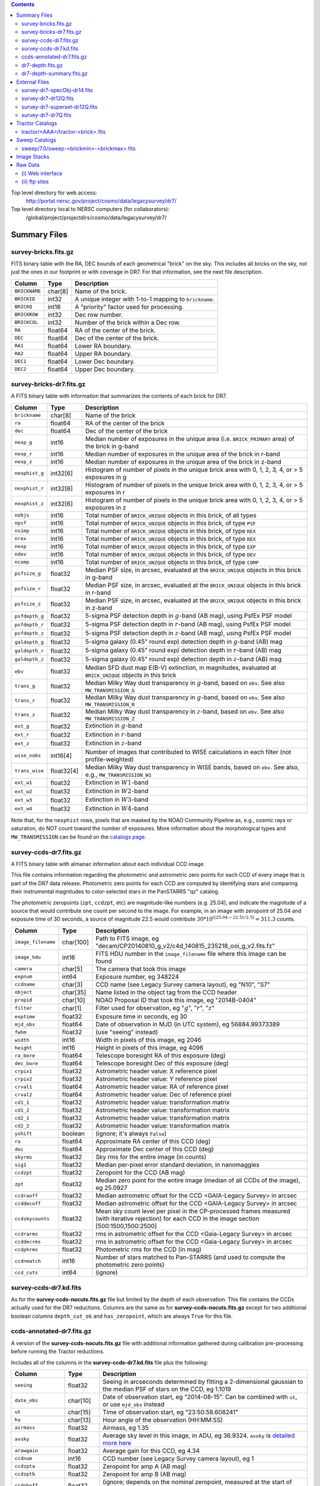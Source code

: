 .. title: Legacy Survey Files
.. slug: files
.. tags: mathjax
.. description:

.. |sigma|    unicode:: U+003C3 .. GREEK SMALL LETTER SIGMA
.. |sup2|     unicode:: U+000B2 .. SUPERSCRIPT TWO
.. |chi|      unicode:: U+003C7 .. GREEK SMALL LETTER CHI
.. |delta|    unicode:: U+003B4 .. GREEK SMALL LETTER DELTA
.. |deg|    unicode:: U+000B0 .. DEGREE SIGN
.. |times|  unicode:: U+000D7 .. MULTIPLICATION SIGN
.. |plusmn| unicode:: U+000B1 .. PLUS-MINUS SIGN
.. |Prime|    unicode:: U+02033 .. DOUBLE PRIME

.. class:: pull-right well

.. contents::

Top level directory for web access:
  http://portal.nersc.gov/project/cosmo/data/legacysurvey/dr7/

Top level directory local to NERSC computers (for collaborators):
  /global/project/projectdirs/cosmo/data/legacysurvey/dr7/

Summary Files
=============

survey-bricks.fits.gz
---------------------

FITS binary table with the RA, DEC bounds of each geometrical "brick" on the sky.
This includes all bricks on the sky, not just the ones in our footprint or with
coverage in DR7.  For that information, see the next file description.

=============== ======= ======================================================
Column          Type    Description
=============== ======= ======================================================
``BRICKNAME``   char[8] Name of the brick.
``BRICKID``     int32   A unique integer with 1-to-1 mapping to ``brickname``.
``BRICKQ``      int16   A "priority" factor used for processing.
``BRICKROW``    int32   Dec row number.
``BRICKCOL``    int32   Number of the brick within a Dec row.
``RA``          float64 RA of the center of the brick.
``DEC``         float64 Dec of the center of the brick.
``RA1``         float64  Lower RA boundary.
``RA2``         float64  Upper RA boundary.
``DEC1``        float64  Lower Dec boundary.
``DEC2``        float64  Upper Dec boundary.
=============== ======= ======================================================

survey-bricks-dr7.fits.gz
--------------------------

A FITS binary table with information that summarizes the contents of each brick for DR7.

=============== ========== =========================================================================
Column          Type       Description
=============== ========== =========================================================================
``brickname``   char[8]    Name of the brick
``ra``          float64    RA of the center of the brick
``dec``         float64    Dec of the center of the brick
``nexp_g``      int16      Median number of exposures in the unique area (i.e. ``BRICK_PRIMARY`` area) of the brick in g-band
``nexp_r``      int16      Median number of exposures in the unique area of the brick in r-band
``nexp_z``      int16      Median number of exposures in the unique area of the brick in z-band
``nexphist_g``  int32[6]   Histogram of number of pixels in the unique brick area with 0, 1, 2, 3, 4, or > 5 exposures in g
``nexphist_r``  int32[6]   Histogram of number of pixels in the unique brick area with 0, 1, 2, 3, 4, or > 5 exposures in r
``nexphist_z``  int32[6]   Histogram of number of pixels in the unique brick area with 0, 1, 2, 3, 4, or > 5 exposures in z
``nobjs``       int16      Total number of ``BRICK_UNIQUE`` objects in this brick, of all types
``npsf``        int16      Total number of ``BRICK_UNIQUE`` objects in this brick, of type ``PSF``
``nsimp``       int16      Total number of ``BRICK_UNIQUE`` objects in this brick, of type ``REX``
``nrex``        int16      Total number of ``BRICK_UNIQUE`` objects in this brick, of type ``REX``
``nexp``        int16      Total number of ``BRICK_UNIQUE`` objects in this brick, of type ``EXP``
``ndev``        int16      Total number of ``BRICK_UNIQUE`` objects in this brick, of type ``DEV``
``ncomp``       int16      Total number of ``BRICK_UNIQUE`` objects in this brick, of type ``COMP``
``psfsize_g``   float32    Median PSF size, in arcsec, evaluated at the ``BRICK_UNIQUE`` objects in this brick in g-band
``psfsize_r``   float32    Median PSF size, in arcsec, evaluated at the ``BRICK_UNIQUE`` objects in this brick in r-band
``psfsize_z``   float32    Median PSF size, in arcsec, evaluated at the ``BRICK_UNIQUE`` objects in this brick in z-band
``psfdepth_g``  float32    5-sigma PSF detection depth in :math:`g`-band (AB mag), using PsfEx PSF model
``psfdepth_r``  float32    5-sigma PSF detection depth in :math:`r`-band (AB mag), using PsfEx PSF model
``psfdepth_z``  float32    5-sigma PSF detection depth in :math:`z`-band (AB mag), using PsfEx PSF model
``galdepth_g``  float32    5-sigma galaxy (0.45" round exp) detection depth in :math:`g`-band (AB) mag
``galdepth_r``  float32    5-sigma galaxy (0.45" round exp) detection depth in :math:`r`-band (AB) mag
``galdepth_z``  float32    5-sigma galaxy (0.45" round exp) detection depth in :math:`z`-band (AB) mag
``ebv``         float32    Median SFD dust map E(B-V) extinction, in magnitudes, evaluated at ``BRICK_UNIQUE`` objects in this brick
``trans_g``     float32    Median Milky Way dust transparency in :math:`g`-band, based on ``ebv``. See also ``MW_TRANSMISSION_G``
``trans_r``     float32    Median Milky Way dust transparency in :math:`g`-band, based on ``ebv``. See also ``MW_TRANSMISSION_R``
``trans_z``     float32    Median Milky Way dust transparency in :math:`z`-band, based on ``ebv``. See also ``MW_TRANSMISSION_Z``
``ext_g``       float32    Extinction in :math:`g`-band
``ext_r``       float32    Extinction in :math:`r`-band
``ext_z``       float32    Extinction in :math:`z`-band
``wise_nobs``   int16[4]   Number of images that contributed to WISE calculations in each filter (not profile-weighted)
``trans_wise``  float32[4] Median Milky Way dust transparency in WISE bands, based on ``ebv``. See also, e.g., ``MW_TRANSMISSION_W1``
``ext_w1``      float32    Extinction in :math:`W1`-band
``ext_w2``      float32    Extinction in :math:`W2`-band
``ext_w3``      float32    Extinction in :math:`W3`-band
``ext_w4``      float32    Extinction in :math:`W4`-band
=============== ========== =========================================================================

Note that, for the ``nexphist`` rows, pixels that are masked by the NOAO Community Pipeline as, e.g., cosmic rays or saturation, do 
NOT count toward the number of exposures. More information about the morphological types and ``MW_TRANSMISSION`` can be found on 
the `catalogs page`_.

.. _`catalogs page`: ../catalogs
.. _`github`: https://github.com


survey-ccds-dr7.fits.gz
--------------------------

A FITS binary table with almanac information about each individual CCD image. 

This file contains information regarding the photometric and astrometric zero points for each CCD of every image that is part of the DR7 data release. Photometric zero points for each CCD are computed by identifying stars and comparing their instrumental magnitudes 
to color-selected stars in the PanSTARRS "qz" catalog. 

The photometric zeropoints (``zpt``, ``ccdzpt``, etc)
are magnitude-like numbers (e.g. 25.04), and
indicate the magnitude of a source that would contribute one count per
second to the image.  For example, in an image with zeropoint of 25.04
and exposure time of 30 seconds, a source of magnitude 22.5 would
contribute
:math:`30 * 10^{((25.04 - 22.5) / 2.5)} = 311.3`
counts.

.. _`BASS`: ../../bass  
.. _`MzLS`: ../../mzls
.. _`description page`: ../description

==================== ========== =======================================================
Column               Type       Description
==================== ========== =======================================================
``image_filename``   char[100]  Path to FITS image, eg "decam/CP20140810_g_v2/c4d_140815_235218_ooi_g_v2.fits.fz"
``image_hdu``        int16      FITS HDU number in the ``image_filename`` file where this image can be found
``camera``           char[5]    The camera that took this image
``expnum``           int64      Exposure number, eg 348224
``ccdname``          char[3]    CCD name (see Legacy Survey camera layout), eg "N10", "S7"
``object``           char[35]   Name listed in the object tag from the CCD header
``propid``           char[10]   NOAO Proposal ID that took this image, eg "2014B-0404"
``filter``           char[1]    Filter used for observation, eg ":math:`g`", ":math:`r`", ":math:`z`"
``exptime``          float32    Exposure time in seconds, eg 30
``mjd_obs``          float64    Date of observation in MJD (in UTC system), eg 56884.99373389
``fwhm``             float32    (use "seeing" instead)
``width``            int16      Width in pixels of this image, eg 2046
``height``           int16      Height in pixels of this image, eg 4096
``ra_bore``          float64    Telescope boresight RA  of this exposure (deg)
``dec_bore``         float64    Telescope boresight Dec of this exposure (deg)
``crpix1``           float32    Astrometric header value: X reference pixel
``crpix2``           float32    Astrometric header value: Y reference pixel
``crval1``           float64    Astrometric header value: RA of reference pixel
``crval2``           float64    Astrometric header value: Dec of reference pixel
``cd1_1``            float32    Astrometric header value: transformation matrix
``cd1_2``            float32    Astrometric header value: transformation matrix
``cd2_1``            float32    Astrometric header value: transformation matrix
``cd2_2``            float32    Astrometric header value: transformation matrix
``yshift``	     boolean	(ignore; it's always ``False``)
``ra``               float64    Approximate RA center of this CCD (deg)
``dec``              float64    Approximate Dec center of this CCD (deg)
``skyrms``           float32    Sky rms for the entire image (in counts)
``sig1``             float32    Median per-pixel error standard deviation, in nanomaggies
``ccdzpt``           float32    Zeropoint for the CCD (AB mag)
``zpt``              float32    Median zero point for the entire image (median of all CCDs of the image), eg 25.0927
``ccdraoff``         float32    Median astrometric offset for the CCD <GAIA-Legacy Survey> in arcsec
``ccddecoff``        float32    Median astrometric offset for the CCD <GAIA-Legacy Survey> in arcsec
``ccdskycounts``     float32    Mean sky count level per pixel in the CP-processed frames measured (with iterative rejection) for each CCD in the image section [500:1500,1500:2500]
``ccdrarms``         float32    rms in astrometric offset for the CCD <Gaia-Legacy Survey> in arcsec
``ccddecrms``        float32    rms in astrometric offset for the CCD <Gaia-Legacy Survey> in arcsec
``ccdphrms``         float32    Photometric rms for the CCD (in mag)
``ccdnmatch``        int16      Number of stars matched to Pan-STARRS (and used to compute the photometric zero points)
``ccd_cuts``         int64      (ignore)
==================== ========== =======================================================

.. _`detailed more here`: ../../avsky
.. _`ordering of the CCD corners is detailed here`: ../../ccdordering
.. _`bitmask is documented here`: ../../bitmask

survey-ccds-dr7.kd.fits
-----------------------

As for the **survey-ccds-nocuts.fits.gz** file but limited by the depth of each observation. This file contains the CCDs actually used for the DR7 reductions. Columns are the same as for **survey-ccds-nocuts.fits.gz** except for two additional boolean columns ``depth_cut_ok`` and ``has_zeropoint``, which are always ``True`` for this file.

ccds-annotated-dr7.fits.gz
--------------------------

A version of the **survey-ccds-nocuts.fits.gz** file with additional information
gathered during calibration pre-processing before running the Tractor
reductions.

Includes all of the columns in the **survey-ccds-dr7.kd.fits** file plus the following:

==================== ========== ======================================================
Column               Type       Description
==================== ========== ======================================================
``seeing``           float32    Seeing in arcseconds determined by fitting a 2-dimensional gaussian to the median PSF of stars on the CCD, eg 1.1019
``date_obs``         char[10]   Date of observation start, eg "2014-08-15".  Can be combined with ``ut``, or use ``mjd_obs`` instead
``ut``               char[15]   Time of observation start, eg "23:50:58.608241"
``ha``               char[13]   Hour angle of the observation (HH:MM:SS)  
``airmass``          float32    Airmass, eg 1.35
``avsky``            float32    Average sky level in this image, in ADU, eg 36.9324. ``avsky`` is `detailed more here`_
``arawgain``         float32    Average gain for this CCD, eg 4.34
``ccdnum``           int16      CCD number (see Legacy Survey camera layout), eg 1
``ccdzpta``          float32    Zeropoint for amp A (AB mag)
``ccdzptb``          float32    Zeropoint for amp B (AB mag)
``ccdphoff``         float32    (ignore; depends on the nominal zeropoint, measured at the start of each survey rather than now)
``ccdphrms``         float32    Photometric rms for the CCD (in mag)
``ccdskyrms``        float32    Sky rms for the CCD (in counts)
``ccdskymag``        float32    Mean sky background in AB mag/arcsec\ :sup:`2` on each CCD; measured from the CP-processed frames as -2.5*alog10(``ccdskycounts``/``pixscale``/``pixscale``/``exptime``) + ``ccdzpt``
``ccdskycounts``     float32    Mean sky count level per pixel in the CP-processed frames measured (with iterative rejection) for each CCD in the image section [500:1500,1500:2500]
``ccdrarms``	     float32    rms in astrometric offset for the CCD <GAIA-Legacy Survey> in arcsec   
``ccddecrms``	     float32    rms in astrometric offset for the CCD <GAIA-Legacy Survey> in arcsec
``ccdtransp``        float32    (ignore; depends on the nominal zeropoint, measured at the the start of survey rather than now)
``ccdnstar``         int16      Number of stars found on the CCD
``ccdnmatcha``       int16      Number of stars in amp A matched
``ccdnmatchb``       int16      Number of stars in amp B matched
``ccdmdncol``        float32    Median (g-i) color from the PS1 catalog of the matched stars
``temp``             char[32]    Outside temperature in :sup:`o`\ C listed in the ``OUTTEMP`` tag in the CCD image header
``expid``            char[12]   Exposure ID string, eg "00348224-S29" (from ``expnum`` and ``ccdname``)
``photometric``      boolean    True if this CCD was considered photometric and used in the DR7 reductions
``blacklist_ok``     boolean	For processing purposes, certain programs (Proposal IDs) are blacklisted if they include many images over a single patch of sky. ``True`` if this CCD was *not* blacklisted.
``good_region``      int16[4]   If only a subset of the CCD images was used, this array of x0,x1,y0,y1 values gives the coordinates that were used, [x0,x1), [y0,y1).  -1 for no cut (most CCDs).
``ra0``              float64    RA  coordinate of pixel (1,1)...Note that the `ordering of the CCD corners is detailed here`_
``dec0``             float64    Dec coordinate of pixel (1,1)
``ra1``              float64    RA  coordinate of pixel (1,H)
``dec1``             float64    Dec coordinate of pixel (1,H)
``ra2``              float64    RA  coordinate of pixel (W,H)
``dec2``             float64    Dec coordinate of pixel (W,H)
``ra3``              float64    RA  coordinate of pixel (W,1)
``dec3``             float64    Dec coordinate of pixel (W,1)
``dra``              float32    Maximum distance from RA,Dec center to the edge midpoints, in RA
``ddec``             float32    Maximum distance from RA,Dec center to the edge midpoints, in Dec
``ra_center``        float64    RA coordinate of CCD center
``dec_center``       float64    Dec coordinate of CCD center
``sig1``             float32    Median per-pixel error standard deviation, in nanomaggies.
``meansky``          float32    Our pipeline (not the CP) estimate of the sky level, average over the image, in ADU.
``stdsky``           float32    Standard deviation of our sky level
``maxsky``           float32    Max of our sky level
``minsky``           float32    Min of our sky level
``pixscale_mean``    float32    Pixel scale (via sqrt of area of a 10x10 pixel patch evaluated in a 5x5 grid across the image), in arcsec/pixel.
``pixscale_std``     float32    Standard deviation of pixel scale
``pixscale_max``     float32    Max of pixel scale
``pixscale_min``     float32    Min of pixel scale
``psfnorm_mean``     float32    PSF norm = 1/sqrt of N_eff = sqrt(sum(psf_i^2)) for normalized PSF pixels i; mean of the PSF model evaluated on a 5x5 grid of points across the image.  Point-source detection standard deviation is ``sig1 / psfnorm``.
``psfnorm_std``      float32    Standard deviation of PSF norm
``galnorm_mean``     float32    Norm of the PSF model convolved by a 0.45" exponential galaxy.
``galnorm_std``      float32    Standard deviation of galaxy norm.
``psf_mx2``          float32    PSF model second moment in x (pixels^2)
``psf_my2``          float32    PSF model second moment in y (pixels^2)
``psf_mxy``          float32    PSF model second moment in x-y (pixels^2)
``psf_a``            float32    PSF model major axis (pixels)
``psf_b``            float32    PSF model minor axis (pixels)
``psf_theta``        float32    PSF position angle (deg)
``psf_ell``          float32    PSF ellipticity 1 - minor/major
``humidity``         float32    Percent humidity outside
``outtemp``          float32    Outside temperate (deg C).
``tileid``           int32      tile number, 0 for data from programs other than MzLS or DECaLS
``tilepass``         uint8      tile pass number, 1, 2 or 3, if this was an MzLS or DECaLS observation, or 0 for data from other programs. Set by the observers (the meaning of ``tilepass`` is on the `status page`_)
``tileebv``          float32    Mean SFD E(B-V) extinction in the tile, 0 for data from programs other than BASS, MzLS or DECaLS
``plver``            char[6]    Community Pipeline (CP) PLVER version string
``ebv``              float32    SFD E(B-V) extinction for CCD center
``decam_extinction`` float32[6] Extinction for optical filters :math:`ugrizY`
``wise_extinction``  float32[4] Extinction for WISE bands W1,W2,W3,W4
``psfdepth``         float32    5-sigma PSF detection depth in AB mag, using PsfEx PSF model
``galdepth``         float32    5-sigma galaxy (0.45" round exp) detection depth in AB mag
``gausspsfdepth``    float32    5-sigma PSF detection depth in AB mag, using Gaussian PSF approximation (using ``seeing`` value)
``gaussgaldepth``    float32    5-sigma galaxy detection depth in AB mag, using Gaussian PSF approximation
``psf_sampling``     float32    (ignore)
``ccd_cuts``         int32      (ignore)
``annotated``	     boolean    (ignore)
``new_photometric``  boolean    see the ``Update to ccds-annotated- file...`` note on the `issues page`_
==================== ========== ======================================================

.. _`status page`: ../../status
.. _`issues page`: ../issues


dr7-depth.fits.gz
-----------------

A concatenation of the depth histograms for each brick, from the
``coadd/*/*/*-depth.fits`` tables.  HDU1 contains histograms that describe the
number of pixels in each brick with a 5-sigma AB depth in the given magnitude
bin. HDU2 contains the bin edges of the histograms.

- HDU1

==================== =========  ======================================================
Column               Type       Description
==================== =========  ======================================================
``counts_ptsrc_g``   int32[50]  Histogram of pixels for point source depth in :math:`g` band
``counts_gal_g``     int32[50]  Histogram of pixels for canonical galaxy depth in :math:`g` band
``counts_ptsrc_r``   int32[50]  Histogram of pixels for point source depth in :math:`r` band
``counts_gal_r``     int32[50]  Histogram of pixels for canonical galaxy depth in :math:`r` band
``counts_ptsrc_z``   int32[50]  Histogram of pixels for point source depth in :math:`z` band
``counts_gal_z``     int32[50]  Histogram of pixels for canonical galaxy depth in :math:`z` band
``brickname``        char[8]    Name of the brick
==================== =========  ======================================================

- HDU2

==================== =========  ============================================================
Column               Type       Description
==================== =========  ============================================================
``depthlo``          float32    Lower bin edge for each histogram in HDU1 (5-sigma AB depth)
``depthhi``          float32    Upper bin edge for each histogram in HDU1 (5-sigma AB depth)
==================== =========  ============================================================

dr7-depth-summary.fits.gz
-------------------------

A summary of the depth histogram of the whole DR7 survey.  FITS table with the following columns:

==================== ======== ======================================================
Column               Type      Description
==================== ======== ======================================================
``depthlo``          float32  Lower limit of the depth bin
``depthhi``          float32  Upper limit of the depth bin
``counts_ptsrc_g``   int64    Number of pixels in histogram for point source depth in :math:`g` band
``counts_gal_g``     int64    Number of pixels in histogram for canonical galaxy depth in :math:`g` band
``counts_ptsrc_r``   int64    Number of pixels in histogram for point source depth in :math:`r` band
``counts_gal_r``     int64    Number of pixels in histogram for canonical galaxy depth in :math:`r` band
``counts_ptsrc_z``   int64    Number of pixels in histogram for point source depth in :math:`z` band
``counts_gal_z``     int64    Number of pixels in histogram for canonical galaxy depth in :math:`z` band
==================== ======== ======================================================

The depth histogram goes from magnitude of 20.1 to 24.9 in steps of
0.1 mag.  The first and last bins are "catch-all" bins: 0 to 20.1 and
24.9 to 100, respectively.  The histograms count the number of pixels
in each brick's unique area with the given depth.  These numbers can
be turned into values in square degrees using the brick pixel area of
0.262 arcseconds square.  These depth estimates take into account the
small-scale masking (cosmic rays, edges, saturated pixels) and
detailed PSF model.


External Files
==============

The Legacy Survey photometric catalogs have been matched to the following external spectroscopic files from the SDSS, which can be accessed through the web at:
  http://portal.nersc.gov/project/cosmo/data/legacysurvey/dr7/external/

Or on the NERSC computers (for collaborators) at:
  /global/project/projectdirs/cosmo/data/legacysurvey/dr7/external/

Each row of each external-match file contains the full record of the nearest object in our Tractored survey
imaging catalogs, matched at a radius of 1.0 arcsec. The structure of the imaging catalog files 
is documented on the `catalogs page`_. If no match is found, then ``OBJID`` is set to -1.

In addition to the columns from the Tractor catalogs, we have added columns from the SDSS files that can be used to track objects uniquely. These are typically some combination of ``PLATE``, ``FIBER``, ``MJD`` (or ``SMJD``) and, in some cases, ``RERUN``.

.. _`catalogs page`: ../catalogs

survey-dr7-specObj-dr14.fits
----------------------------
HDU1 (the only HDU) contains Tractored survey
photometry that is row-by-row-matched to the SDSS DR14 spectrosopic
pipeline file such that the photometric parameters in row "N" of 
**survey-dr7-specObj-dr14.fits** matches the spectroscopic parameters in row "N" of
specObj-dr14.fits. The spectroscopic file 
is documented in the SDSS DR14 `data model for specObj-dr14.fits`_.

.. _`data model for specObj-dr14.fits`: http://data.sdss3.org/datamodel/files/SPECTRO_REDUX/specObj.html

survey-dr7-dr12Q.fits
---------------------
HDU1 (the only HDU) contains Tractored survey
photometry that is row-by-row-matched to the SDSS DR12 
visually inspected quasar catalog (`Paris et al. 2017`_)
such that the photometric parameters in row "N" of 
**survey-dr7-dr12Q.fits** matches the spectroscopic parameters in row "N" of
DR12Q.fits. The spectroscopic file 
is documented in the SDSS DR12 `data model for DR12Q.fits`_.

.. _`Paris et al. 2017`: http://adsabs.harvard.edu/abs/2017A%26A...597A..79P
.. _`data model for DR12Q.fits`: http://data.sdss3.org/datamodel/files/BOSS_QSO/DR12Q/DR12Q.html

survey-dr7-superset-dr12Q.fits
------------------------------
HDU1 (the only HDU) contains Tractored survey
photometry that is row-by-row-matched to the superset of all SDSS DR12 spectroscopically
confirmed objects that were visually inspected as possible quasars 
(`Paris et al. 2017`_) such that the photometric parameters in row "N" of 
**survey-dr7-Superset_dr12Q.fits** matches the spectroscopic parameters in row "N" of
Superset_DR12Q.fits. The spectroscopic file
is documented in the SDSS DR12 `data model for Superset_DR12Q.fits`_.

.. _`data model for Superset_DR12Q.fits`: http://data.sdss3.org/datamodel/files/BOSS_QSO/DR12Q/DR12Q_superset.html

survey-dr7-dr7Q.fits
---------------------
HDU1 (the only HDU) contains Tractored survey
photometry that is row-by-row-matched to the SDSS DR7
visually inspected quasar catalog (`Schneider et al. 2010`_)
such that the photometric parameters in row "N" of
**survey-dr7-dr7Q.fits** matches the spectroscopic parameters in row "N" of
DR7qso.fit. The spectroscopic file
is documented on the `DR7 quasar catalog description page`_.

.. _`Schneider et al. 2010`: http://adsabs.harvard.edu/abs/2010AJ....139.2360S
.. _`DR7 quasar catalog description page`: http://classic.sdss.org/dr7/products/value_added/qsocat_dr7.html


Tractor Catalogs
================

In the file listings outlined below:

- brick names (**<brick>**) have the format `<AAAa>c<BBB>` where `A`, `a` and `B` are digits and `c` is either the letter `m` or `p` (e.g. `1126p222`). The names are derived from the RA,Dec center of the brick. The first four digits are :math:`int(RA * 10)`, followed by `p` to denote positive Dec or `m` to denote negative Dec ("plus"/"minus"), followed by three digits of :math:`int(Dec * 10)`. For example the case `1126p222` corresponds to RA,Dec = (112.6\ |deg|, +22.2\ |deg|). 

- **<brickmin>** and **<brickmax>** denote the corners of a rectangle in RA,Dec using the format outlined in the previous bullet point. For example `000m010-010m005` would correspond to a survey region limited by :math:`0^\circ \leq RA < 10^\circ` and :math:`-10^\circ \leq Dec < -5^\circ`.

- sub-directories are listed by the RA of the brick center, and sub-directory names (**<AAA>**) correspond to RA. For example `002` corresponds to brick centers between an RA of 2\ |deg| and an RA of 3\ |deg|.

- **<filter>** denotes the :math:`g`, :math:`r` or :math:`z` band, using the corresponding letter.

Note that it is not possible to go from a brick name back to an *exact* RA,Dec center (the bricks are not on 0.1\ |deg| grid 
lines). The exact brick center for a given brick name can be derived from columns in the 
**survey-bricks.fits.gz** file (i.e. ``brickname``, ``ra``, ``dec``).

tractor/<AAA>/tractor-<brick>.fits
----------------------------------

FITS binary table containing Tractor photometry, documented on the
`catalogs page`_. 

.. _`catalogs page`: ../catalogs

Users interested in database access to the Tractor Catalogs can contact the NOAO Data Lab at datalab@noao.edu.


Sweep Catalogs
==============

sweep/7.0/sweep-<brickmin>-<brickmax>.fits
------------------------------------------

The sweeps are light-weight FITS binary tables (containing a subset of the most commonly used
Tractor measurements) of all the Tractor catalogs for which ``BRICK_PRIMARY==T`` in rectangles of RA, Dec. In addition to the columns listed below, the columns pertaining to optical data 
also have :math:`U`, :math:`I` and :math:`Y`-band entries (e.g. ``FLUX_U``, ``FLUX_I``, ``FLUX_Y``), but, in DR7, these extra columns contain only zeros.


.. _`RELEASE is documented here`: ../../release

=============================== ============ ===================== ===============================================
Name                            Type         Units                 Description
=============================== ============ ===================== ===============================================
``RELEASE``                     int32                              Unique integer denoting the camera and filter set used (`RELEASE is documented here`_)
``BRICKID``                     int32                              Brick ID [1,662174]
``BRICKNAME``                   char[8]                            Name of brick, encoding the brick sky position, eg "1126p222" near RA=112.6, Dec=+22.2
``OBJID``                       int32                              Catalog object number within this brick; a unique identifier hash is BRICKID,OBJID;  OBJID spans [0,N-1] and is contiguously enumerated within each blob
``TYPE``                        char[4]                            Morphological model: "PSF"=stellar, "REX"="round exponential galaxy" = round EXP galaxy with a variable radius, "EXP"=exponential, "DEV"=deVauc, "COMP"=composite.  Note that in some FITS readers, a trailing space may be appended for "PSF ", "EXP " and "DEV " since the column data type is a 4-character string
``RA``                          float64      deg                   Right ascension at epoch J2000
``DEC``                         float64      deg                   Declination at epoch J2000
``RA_IVAR``                     float32      1/deg\ |sup2|         Inverse variance of ``RA``, excluding astrometric calibration errors
``DEC_IVAR``                    float32      1/deg\ |sup2|         Inverse variance of ``DEC`` (no cos term!), excluding astrometric calibration errors
``DCHISQ``                      float32[5]                         Difference in |chi|\ |sup2| between successively more-complex model fits: PSF, REX, EXP, DEV, COMP.  The difference is versus no source.
``EBV``                         float32      mag                   Galactic extinction E(B-V) reddening from SFD98, used to compute ``MW_TRANSMISSION``
``FLUX_G``                      float32      nanomaggies           model flux in :math:`g`
``FLUX_R``                      float32      nanomaggies           model flux in :math:`r`
``FLUX_Z``                      float32      nanomaggies           model flux in :math:`z`
``FLUX_W1``                     float32      nanomaggies           WISE model flux in :math:`W1`
``FLUX_W2``                     float32      nanomaggies           WISE model flux in :math:`W2`
``FLUX_W3``                     float32      nanomaggies           WISE model flux in :math:`W3`
``FLUX_W4``                     float32      nanomaggies           WISE model flux in :math:`W4`
``FLUX_IVAR_G``                 float32      1/nanomaggies\ |sup2| Inverse variance of ``FLUX_G``
``FLUX_IVAR_R``                 float32      1/nanomaggies\ |sup2| Inverse variance of ``FLUX_R``
``FLUX_IVAR_Z``                 float32      1/nanomaggies\ |sup2| Inverse variance of ``FLUX_Z``
``FLUX_IVAR_W1``                float32      1/nanomaggies\ |sup2| Inverse variance of ``FLUX_W1``
``FLUX_IVAR_W2``                float32      1/nanomaggies\ |sup2| Inverse variance of ``FLUX_W2``
``FLUX_IVAR_W3``                float32      1/nanomaggies\ |sup2| Inverse variance of ``FLUX_W3``
``FLUX_IVAR_W4``                float32      1/nanomaggies\ |sup2| Inverse variance of ``FLUX_W4``
``MW_TRANSMISSION_G``           float32                            Galactic transmission in :math:`g` filter in linear units [0,1]
``MW_TRANSMISSION_R``           float32                            Galactic transmission in :math:`r` filter in linear units [0,1]
``MW_TRANSMISSION_Z``           float32                            Galactic transmission in :math:`z` filter in linear units [0,1]
``MW_TRANSMISSION_W1``          float32                            Galactic transmission in :math:`W1` filter in linear units [0,1]
``MW_TRANSMISSION_W2``          float32                            Galactic transmission in :math:`W2` filter in linear units [0,1]
``MW_TRANSMISSION_W3``          float32                            Galactic transmission in :math:`W3` filter in linear units [0,1]
``MW_TRANSMISSION_W4``          float32                            Galactic transmission in :math:`W4` filter in linear units [0,1]
``NOBS_G``                      int16                              Number of images that contribute to the central pixel in :math:`g`: filter for this object (not profile-weighted)
``NOBS_R``                      int16                              Number of images that contribute to the central pixel in :math:`r`: filter for this object (not profile-weighted)
``NOBS_Z``                      int16                              Number of images that contribute to the central pixel in :math:`z`: filter for this object (not profile-weighted)
``NOBS_W1``                     int16                              Number of images that contribute to the central pixel in :math:`W1`: filter for this object (not profile-weighted)
``NOBS_W2``                     int16                              Number of images that contribute to the central pixel in :math:`W2`: filter for this object (not profile-weighted)
``NOBS_W3``                     int16                              Number of images that contribute to the central pixel in :math:`W3`: filter for this object (not profile-weighted)
``NOBS_W4``                     int16                              Number of images that contribute to the central pixel in :math:`W4`: filter for this object (not profile-weighted)
``RCHISQ_G``                    float32                            Profile-weighted |chi|\ |sup2| of model fit normalized by the number of pixels in :math:`g`
``RCHISQ_R``                    float32                            Profile-weighted |chi|\ |sup2| of model fit normalized by the number of pixels in :math:`r`
``RCHISQ_Z``                    float32                            Profile-weighted |chi|\ |sup2| of model fit normalized by the number of pixels in :math:`z`
``RCHISQ_W1``                   float32                            Profile-weighted |chi|\ |sup2| of model fit normalized by the number of pixels in :math:`W1`
``RCHISQ_W2``                   float32                            Profile-weighted |chi|\ |sup2| of model fit normalized by the number of pixels in :math:`W2`
``RCHISQ_W3``                   float32                            Profile-weighted |chi|\ |sup2| of model fit normalized by the number of pixels in :math:`W3`
``RCHISQ_W4``                   float32                            Profile-weighted |chi|\ |sup2| of model fit normalized by the number of pixels in :math:`W4`
``FRACFLUX_G``                  float32                            Profile-weighted fraction of the flux from other sources divided by the total flux in :math:`g` (typically [0,1])
``FRACFLUX_R``                  float32                            Profile-weighted fraction of the flux from other sources divided by the total flux in :math:`r` (typically [0,1])
``FRACFLUX_Z``                  float32                            Profile-weighted fraction of the flux from other sources divided by the total flux in :math:`z` (typically [0,1])
``FRACFLUX_W1``                 float32                            Profile-weighted fraction of the flux from other sources divided by the total flux in :math:`W1` (typically [0,1])
``FRACFLUX_W2``                 float32                            Profile-weighted fraction of the flux from other sources divided by the total flux in :math:`W2` (typically [0,1])
``FRACFLUX_W3``                 float32                            Profile-weighted fraction of the flux from other sources divided by the total flux in :math:`W3` (typically [0,1])
``FRACFLUX_W4``                 float32                            Profile-weighted fraction of the flux from other sources divided by the total flux in :math:`W4` (typically [0,1])
``FRACMASKED_G``                float32                            Profile-weighted fraction of pixels masked from all observations of this object in :math:`g`, strictly between [0,1]
``FRACMASKED_R``                float32                            Profile-weighted fraction of pixels masked from all observations of this object in :math:`r`, strictly between [0,1]
``FRACMASKED_Z``                float32                            Profile-weighted fraction of pixels masked from all observations of this object in :math:`z`, strictly between [0,1]
``FRACIN_G``                    float32                            Fraction of a source's flux within the blob in :math:`g`, near unity for real sources
``FRACIN_R``                    float32                            Fraction of a source's flux within the blob in :math:`r`, near unity for real sources
``FRACIN_Z``                    float32                            Fraction of a source's flux within the blob in :math:`z`, near unity for real sources
``ANYMASK_G``                   int16                              Bitwise mask set if the central pixel from any image satisfies each condition in :math:`g`
``ANYMASK_R``                   int16                              Bitwise mask set if the central pixel from any image satisfies each condition in :math:`r`
``ANYMASK_Z``                   int16                              Bitwise mask set if the central pixel from any image satisfies each condition in :math:`z`
``ALLMASK_G``                   int16                              Bitwise mask set if the central pixel from all images satisfy each condition in :math:`g`
``ALLMASK_R``                   int16                              Bitwise mask set if the central pixel from all images satisfy each condition in :math:`r`
``ALLMASK_Z``                   int16                              Bitwise mask set if the central pixel from all images satisfy each condition in :math:`z`
``WISEMASK_W1``                 uint8                              W1 bright star bitmask, :math:`2^0` :math:`(2^1)` for southward (northward) scans
``WISEMASK_W2``                 uint8                              W2 bright star bitmask, :math:`2^0` :math:`(2^1)` for southward (northward) scans
``PSFSIZE_G``                   float32      arcsec                Weighted average PSF FWHM in the :math:`g` band
``PSFSIZE_R``                   float32      arcsec                Weighted average PSF FWHM in the :math:`r` band
``PSFSIZE_Z``                   float32      arcsec                Weighted average PSF FWHM in the :math:`z` band
``PSFDEPTH_G``                  float32      1/nanomaggies\ |sup2| For a :math:`5\sigma` point source detection limit in :math:`g`, :math:`5/\sqrt(\mathrm{PSFDEPTH\_G})` gives flux in nanomaggies and :math:`-2.5[\log_{10}(5 / \sqrt(\mathrm{PSFDEPTH\_G})) - 9]` gives corresponding magnitude
``PSFDEPTH_R``                  float32      1/nanomaggies\ |sup2| For a :math:`5\sigma` point source detection limit in :math:`g`, :math:`5/\sqrt(\mathrm{PSFDEPTH\_R})` gives flux in nanomaggies and :math:`-2.5[\log_{10}(5 / \sqrt(\mathrm{PSFDEPTH\_R})) - 9]` gives corresponding magnitude
``PSFDEPTH_Z``                  float32      1/nanomaggies\ |sup2| For a :math:`5\sigma` point source detection limit in :math:`g`, :math:`5/\sqrt(\mathrm{PSFDEPTH\_Z})` gives flux in nanomaggies and :math:`-2.5[\log_{10}(5 / \sqrt(\mathrm{PSFDEPTH\_Z})) - 9]` gives corresponding magnitude
``GALDEPTH_G``                  float32      1/nanomaggies\ |sup2| As for ``PSFDEPTH_G`` but for a galaxy (0.45" exp, round) detection sensitivity
``GALDEPTH_R``                  float32      1/nanomaggies\ |sup2| As for ``PSFDEPTH_R`` but for a galaxy (0.45" exp, round) detection sensitivity
``GALDEPTH_Z``                  float32      1/nanomaggies\ |sup2| As for ``PSFDEPTH_Z`` but for a galaxy (0.45" exp, round) detection sensitivity
``WISE_COADD_ID``               char[8]                            unWISE coadd file name for the center of each object
``FRACDEV``                     float32                            Fraction of model in deVauc [0,1]
``FRACDEV_IVAR``                float32                            Inverse variance of ``FRACDEV``
``SHAPEDEV_R``                  float32      arcsec                Half-light radius of deVaucouleurs model (>0)
``SHAPEDEV_R_IVAR``             float32      1/arcsec              Inverse variance of ``SHAPEDEV_R``
``SHAPEDEV_E1``                 float32                            Ellipticity component 1
``SHAPEDEV_E1_IVAR``            float32                            Inverse variance of ``SHAPEDEV_E1``
``SHAPEDEV_E2``                 float32                            Ellipticity component 2
``SHAPEDEV_E2_IVAR``            float32                            Inverse variance of ``SHAPEDEV_E2``
``SHAPEEXP_R``                  float32      arcsec                Half-light radius of exponential model (>0)
``SHAPEEXP_R_IVAR``             float32      1/arcsec2             Inverse variance of ``SHAPEEXP_R``
``SHAPEEXP_E1``                 float32                            Ellipticity component 1
``SHAPEEXP_E1_IVAR``            float32                            Inverse variance of ``SHAPEEXP_E1``
``SHAPEEXP_E2``                 float32                            Ellipticity component 2
``SHAPEEXP_E2_IVAR``            float32                            Inverse variance of ``SHAPEEXP_E2``
=============================== ============ ===================== ===============================================

Image Stacks
============

Image stacks are on tangent-plane (WCS TAN) projections, 3600 |times|
3600 pixels, at 0.262 arcseconds per pixel.

- coadd/<AAA>/<brick>/legacysurvey-<brick>-ccds.fits
    FITS binary table with the list of CCD images that were used in this brick.
    Contains the same columns as **survey-ccds-dr7.kd.fits**, and also contains
    the additional columns:

    ================ ========= ======================================================
    Column           Type      Description
    ================ ========= ======================================================
    ``ccd_cuts``     int32     (ignore)
    ``ccd_x0``       int16     Minimum x image coordinate overlapping this brick
    ``ccd_y0``       int16     Minimum y image coordinate overlapping this brick
    ``ccd_x1``       int16     Maximum x image coordinate overlapping this brick
    ``ccd_y1``       int16     Maximum y image coordinate overlapping this brick
    ``brick_x0``     int16     Minimum x brick image coordinate overlapped by this image
    ``brick_x1``     int16     Maximum x brick image coordinate overlapped by this image
    ``brick_y0``     int16     Minimum y brick image coordinate overlapped by this image
    ``brick_y1``     int16     Maximum y brick image coordinate overlapped by this image
    ``sig1``         float64   (ignore)
    ``psfnorm``      float32   Same as ``psfnorm`` in the **ccds-annotated-** file
    ``galnorm``      float64   Same as ``galnorm`` in the **ccds-annotated-** file
    ``plver``        char[6]   Community Pipeline (CP) version
    ``skyver``       char[17]  Git version of the sky calibration code
    ``wcsver``       char[1]   Git version of the WCS calibration code
    ``psfver``       char[17]  Git version of the PSF calibration code
    ``skyplver``     char[8]   CP version of the input to sky calibration
    ``wcsplver``     char[6]   CP version of the input to WCS calibration
    ``psfplver``     char[6]   CP version of the input to PSF calibration
    ================ ========= ======================================================

- coadd/<AAA>/<brick>/legacysurvey-<brick>-image-<filter>.fits
    Stacked image centered on a brick location covering 0.25\ |deg| |times| 0.25\
    |deg|.  The primary HDU contains the coadded image (inverse-variance weighted coadd), in
    units of nanomaggies per pixel.

    - NOTE: These are not the images used by Tractor, which operates on the
      single-epoch images.

    - NOTE: that these images are resampled using Lanczos-3 resampling.

- coadd/<AAA>/<brick>/legacysurvey-<brick>-invvar-<filter>.fits
    Corresponding stacked inverse variance image based on the sum of the
    inverse-variances of the individual input images in units of 1/(nanomaggies)\
    |sup2| per pixel.

    - NOTE: These are not the inverse variance maps used by Tractor, which operates
      on the single-epoch images.

- coadd/<AAA>/<brick>/legacysurvey-<brick>-model-<filter>.fits.gz
    Stacked model image centered on a brick location covering 0.25\ |deg| |times| 0.25\ |deg|.

    - The Tractor's idea of what the coadded images should look like; the Tractor's model prediction.

- coadd/<AAA>/<brick>/legacysurvey-<brick>-chi2-<filter>.fits
    Stacked |chi|\ |sup2| image, which is approximately the summed |chi|\ |sup2| values from the single-epoch images.

- coadd/<AAA>/<brick>/legacysurvey-<brick>-depth-<filter>.fits.gz
    Stacked depth map in units of the point-source flux inverse-variance at each pixel.

    - The 5\ |sigma| point-source depth can be computed as :math:`5 / \sqrt(\mathrm{depth\_ivar})` .

- coadd/<AAA>/<brick>/legacysurvey-<brick>-galdepth-<filter>.fits.gz
    Stacked depth map in units of the canonical galaxy flux inverse-variance at each pixel.
    The canonical galaxy is an exponential profile with effective radius 0.45" and round shape.

    - The 5\ |sigma| galaxy depth can be computed as :math:`5 / \sqrt(\mathrm{galdepth\_ivar})` .

- coadd/<AAA>/<brick>/legacysurvey-<brick>-nexp-<filter>.fits.gz
    Number of exposures contributing to each pixel of the stacked images.

- coadd/<AAA>/<brick>/legacysurvey-<brick>-maskbits.fits.gz
    Bit mask of possible problems with pixels in this brick.

    ========= ================= ======================================================
    Bit value        Name       Description
    ========= ================= ======================================================
    0x1       NOT_PRIMARY       This pixel is outside the PRIMARY region of this brick
    0x2       BRIGHT            This pixel is in a blob containing a bright (Tycho-2) star
    0x4       SATUR_G           This pixel was saturated in at least one g-band image
    0x8       SATUR_R           This pixel was saturated in at least one r-band image
    0x10      SATUR_Z           This pixel was saturated in at least one z-band image
    0x20      ALLMASK_G         This pixel had a mask bit set in all g-band images
    0x40      ALLMASK_R         This pixel had a mask bit set in all r-band images
    0x80      ALLMASK_Z         This pixel had a mask bit set in all z-band images
    0x100     WISEM1            This pixel is masked in the WISE W1 images
    0x200     WISEM2            This pixel is masked in the WISE W2 images
    0x400     BAILOUT           This pixel is in a blob where we "bailed out" of source fitting
    ========= ================= ======================================================

- coadd/<AAA>/<brick>/legacysurvey-<brick>-image.jpg
    JPEG image of calibrated image using the :math:`g,r,z` filters as the colors.

- coadd/<AAA>/<brick>/legacysurvey-<brick>-model.jpg
    JPEG image of the Tractor's model image using the :math:`g,r,z` filters as the colors.

- coadd/<AAA>/<brick>/legacysurvey-<brick>-resid.jpg
    JPEG image of the residual image (data minus model) using the :math:`g,r,z` filters as
    the colors.

Raw Data
========

NOAO access to raw and calibrated images will be available a few weeks after the DR7 release date.

Raw and Calibrated Legacy Survey images are available from the NOAO Science Archive through the web 
portal (http://archive.noao.edu/search/query) and an ftp server. 
The input data used to create the 
stacked images, Tractor catalogs, etc. comprise images taken by the dedicated DECam Legacy Survey 
project, as well as other DECam images. 

(i) Web interface
-----------------

1. Query the `NOAO Science Archive`_.
2. From the menu of "Available Collections" on the left, select the desired data release (e.g. LS-DR7).
3. Under "Data products - Raw data" check "Object".
4. Optionally, you may select data from specific filters, or restrict the search by other parameters such as sky coordinates, observing date, or exposure time.
5. Click "Search".
6. The Results page offers several different ways to download the data. See `the Tutorials page`_ for details.

.. _`NOAO Science Archive`: http://archive.noao.edu/search/query
.. _`the Tutorials page`: http://archive.noao.edu/tutorials/query


(ii) ftp sites
--------------

Following the organization of the Stacked images, Raw and Calibrated images are organized 
by survey brick, which are defined in the file **survey-bricks-dr7.fits.gz** for DR7. Both the main Tractor 
catalogs and Sweep catalogs include the ``BRICKNAME`` keyword (corresponding to ``<brick>`` with 
format ``<AAAa>c<BBB>)``. 

- Raw: ftp://archive.noao.edu/public/hlsp/ls/dr7/raw/``<AAA>/<brick>``
- Calibrated: ftp://archive.noao.edu/public/hlsp/ls/dr7/calibrated/``<AAA>/<brick>``
- Stacked: ftp://archive.noao.edu/public/hlsp/ls/dr7/coadd/``<AAA>/<brick>``

For the calibrated images, filenames can be retrieved from the ``IMAGE_FILENAME`` keyword in each brick 
from *legacysurvey*-``<brick>``-*ccds.fits*. Additionally, each *calibrated*/``<AAA>/<brick>`` 
contains an ASCII file 
with a list of ``EXPID`` and ``IMAGE_FILENAME`` 
(*legacysurvey*-``<brick>``-*image_filename.txt*). 
``EXPID`` contains the exposure number and the CCD name with the format ``EXPNUM-ccd``. 
There is one entry per CCD. Often, multiple CCDs from a given file are used so there are 
fewer unique filenames than the number of CCDs. Each *legacysurvey*-``<brick>``-*image_filename.txt*
file contains the number of unique images in the last row (File Count).